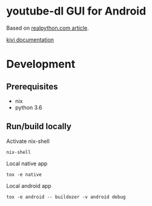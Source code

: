 * youtube-dl GUI for Android

Based on [[https://realpython.com/mobile-app-kivy-python/][realpython.com article]].

[[https://kivy.org/doc/stable/api-kivy.uix.layout.html][kivi documentation]]

* Development
** Prerequisites

- nix
- python 3.6

** Run/build locally

Activate nix-shell

=nix-shell=

Local native app

=tox -e native=

Local android app

=tox -e android -- buildozer -v android debug=
